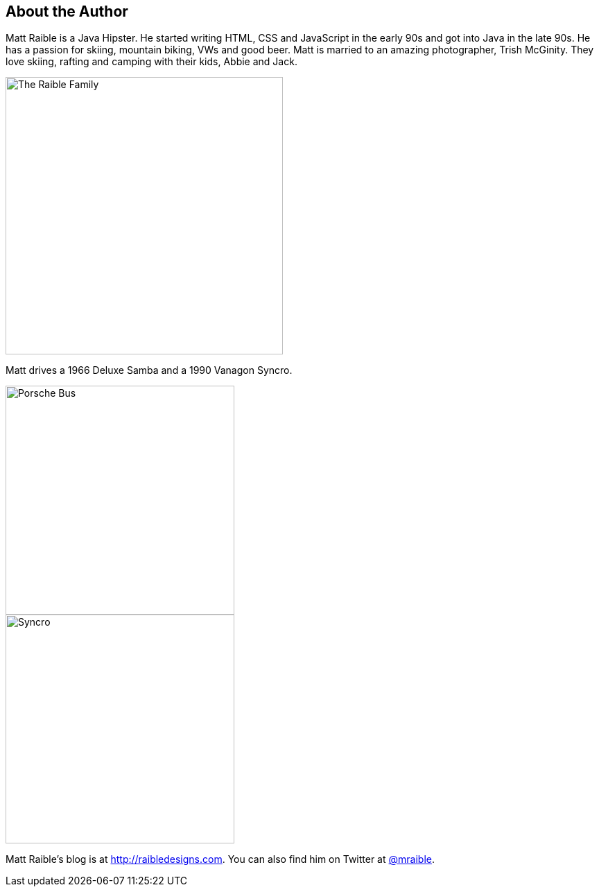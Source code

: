 About the Author
----------------

Matt Raible is a Java Hipster. He started writing HTML, CSS and JavaScript in the early 90s and got into Java in the
late 90s. He has a passion for skiing, mountain biking, VWs and good beer. Matt is married to an amazing photographer,
Trish McGinity. They love skiing, rafting and camping with their kids, Abbie and Jack.

image::about/family.jpg[The Raible Family, 400, scaledwidth="50%", align=center]

Matt drives a 1966 Deluxe Samba and a 1990 Vanagon Syncro.

// todo: figure out how to make side-by-side images work in PDF
[.clearfix]
--
[.left]
image::about/porsche-bus.jpg[Porsche Bus, 330, scaledwidth="50%"]
[.left]
image::about/syncro.jpg[Syncro, 330, scaledwidth="50%"]
--

Matt Raible's blog is at http://raibledesigns.com[http://raibledesigns.com]. You can also find him on Twitter at
http://twitter.com/mraible[@mraible].

